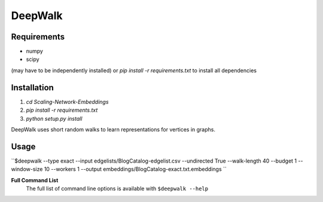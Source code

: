 ===============================
DeepWalk
===============================

Requirements
------------
* numpy
* scipy
(may have to be independently installed) 
or `pip install -r requirements.txt` to install all dependencies

Installation
------------
1. `cd Scaling-Network-Embeddings`
2. `pip install -r requirements.txt`
3. `python setup.py install`


DeepWalk uses short random walks to learn representations for vertices in graphs.

Usage
-----
``$deepwalk --type exact --input edgelists/BlogCatalog-edgelist.csv --undirected True --walk-length 40 --budget 1 --window-size 10 --workers 1 --output embeddings/BlogCatalog-exact.txt.embeddings
``


**Full Command List**
    The full list of command line options is available with ``$deepwalk --help``
